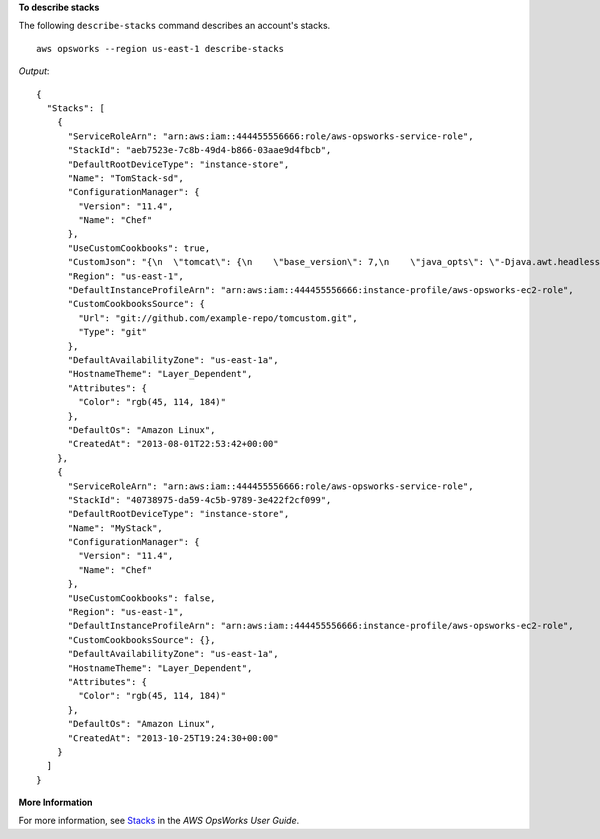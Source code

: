 **To describe stacks**

The following ``describe-stacks`` command describes an account's stacks. ::

  aws opsworks --region us-east-1 describe-stacks

*Output*::

  {
    "Stacks": [
      {
        "ServiceRoleArn": "arn:aws:iam::444455556666:role/aws-opsworks-service-role",
        "StackId": "aeb7523e-7c8b-49d4-b866-03aae9d4fbcb",
        "DefaultRootDeviceType": "instance-store",
        "Name": "TomStack-sd",
        "ConfigurationManager": {
          "Version": "11.4",
          "Name": "Chef"
        },
        "UseCustomCookbooks": true,
        "CustomJson": "{\n  \"tomcat\": {\n    \"base_version\": 7,\n    \"java_opts\": \"-Djava.awt.headless=true -Xmx256m\"\n  },\n  \"datasources\": {\n    \"ROOT\": \"jdbc/mydb\"\n  }\n}",
        "Region": "us-east-1",
        "DefaultInstanceProfileArn": "arn:aws:iam::444455556666:instance-profile/aws-opsworks-ec2-role",
        "CustomCookbooksSource": {
          "Url": "git://github.com/example-repo/tomcustom.git",
          "Type": "git"
        },
        "DefaultAvailabilityZone": "us-east-1a",
        "HostnameTheme": "Layer_Dependent",
        "Attributes": {
          "Color": "rgb(45, 114, 184)"
        },
        "DefaultOs": "Amazon Linux",
        "CreatedAt": "2013-08-01T22:53:42+00:00"
      },
      {
        "ServiceRoleArn": "arn:aws:iam::444455556666:role/aws-opsworks-service-role",
        "StackId": "40738975-da59-4c5b-9789-3e422f2cf099",
        "DefaultRootDeviceType": "instance-store",
        "Name": "MyStack",
        "ConfigurationManager": {
          "Version": "11.4",
          "Name": "Chef"
        },
        "UseCustomCookbooks": false,
        "Region": "us-east-1",
        "DefaultInstanceProfileArn": "arn:aws:iam::444455556666:instance-profile/aws-opsworks-ec2-role",
        "CustomCookbooksSource": {},
        "DefaultAvailabilityZone": "us-east-1a",
        "HostnameTheme": "Layer_Dependent",
        "Attributes": {
          "Color": "rgb(45, 114, 184)"
        },
        "DefaultOs": "Amazon Linux",
        "CreatedAt": "2013-10-25T19:24:30+00:00"
      }
    ]
  }

**More Information**

For more information, see `Stacks`_ in the *AWS OpsWorks User Guide*.

.. _`Stacks`: http://docs.aws.amazon.com/opsworks/latest/userguide/workingstacks.html
